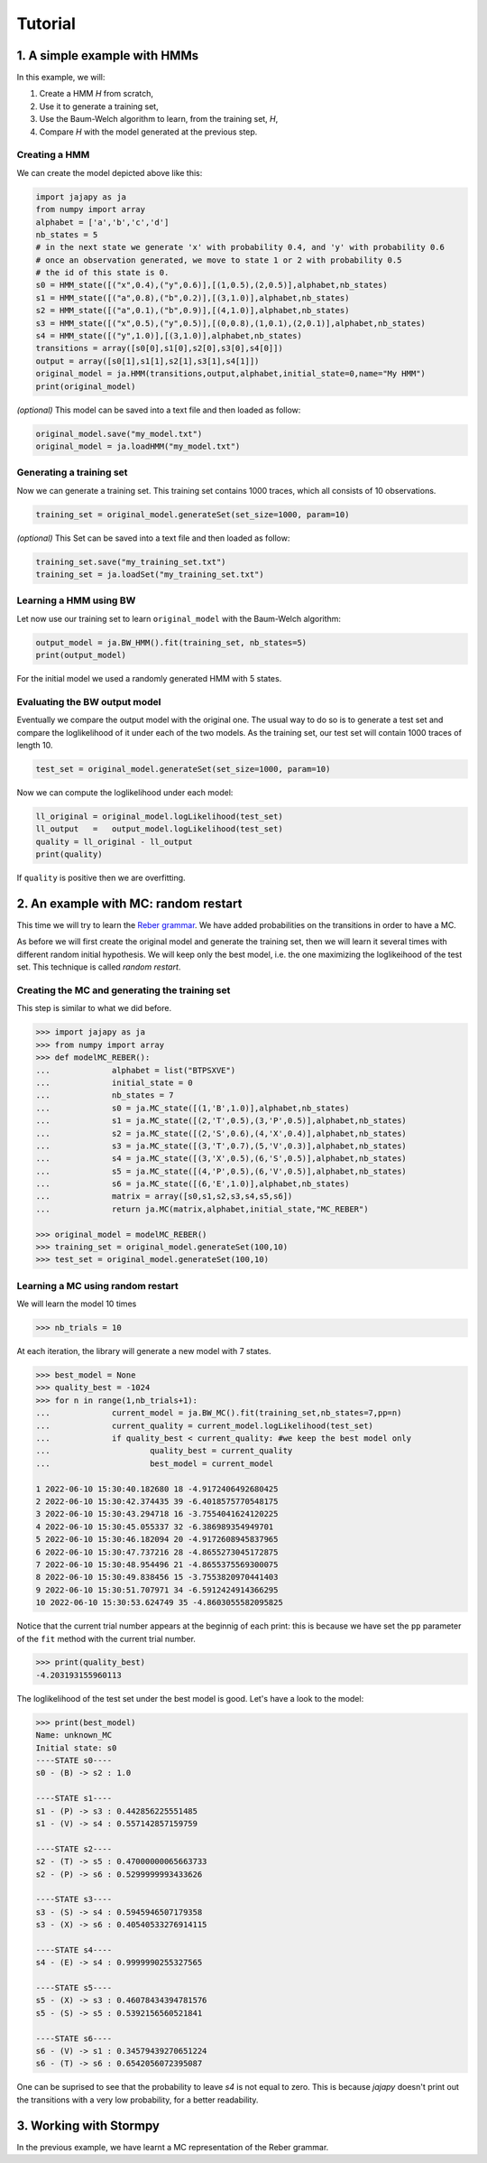 Tutorial
===============

1. A simple example with HMMs
-----------------------------

In this example, we will:

1. Create a HMM *H* from scratch,
2. Use it to generate a training set,
3. Use the Baum-Welch algorithm to learn, from the training set, *H*,
4. Compare *H* with the model generated at the previous step.

Creating a HMM
^^^^^^^^^^^^^^

.. image:: pictures/HMM.png
	:width: 60%
	:align: center

.. _create-hmm-example:

We can create the model depicted above like this:

.. code-block:: python

	import jajapy as ja
	from numpy import array
	alphabet = ['a','b','c','d']
	nb_states = 5
	# in the next state we generate 'x' with probability 0.4, and 'y' with probability 0.6
	# once an observation generated, we move to state 1 or 2 with probability 0.5
	# the id of this state is 0.
	s0 = HMM_state([("x",0.4),("y",0.6)],[(1,0.5),(2,0.5)],alphabet,nb_states)
	s1 = HMM_state([("a",0.8),("b",0.2)],[(3,1.0)],alphabet,nb_states)
	s2 = HMM_state([("a",0.1),("b",0.9)],[(4,1.0)],alphabet,nb_states)
	s3 = HMM_state([("x",0.5),("y",0.5)],[(0,0.8),(1,0.1),(2,0.1)],alphabet,nb_states)
	s4 = HMM_state([("y",1.0)],[(3,1.0)],alphabet,nb_states)
	transitions = array([s0[0],s1[0],s2[0],s3[0],s4[0]])
	output = array([s0[1],s1[1],s2[1],s3[1],s4[1]])
	original_model = ja.HMM(transitions,output,alphabet,initial_state=0,name="My HMM")
	print(original_model)

*(optional)* This model can be saved into a text file and then loaded as follow:

.. code-block:: python

	original_model.save("my_model.txt")
	original_model = ja.loadHMM("my_model.txt")


Generating a training set
^^^^^^^^^^^^^^^^^^^^^^^^^
Now we can generate a training set. This training set contains 1000 traces, which all consists of 10 observations.

.. code-block:: python

	training_set = original_model.generateSet(set_size=1000, param=10)

*(optional)* This Set can be saved into a text file and then loaded as follow:

.. code-block:: python

	training_set.save("my_training_set.txt")
	training_set = ja.loadSet("my_training_set.txt")


Learning a HMM using BW
^^^^^^^^^^^^^^^^^^^^^^^
Let now use our training set to learn ``original_model`` with the Baum-Welch algorithm:

.. code-block:: python

	output_model = ja.BW_HMM().fit(training_set, nb_states=5)
	print(output_model)

For the initial model we used a randomly generated HMM with 5 states.

Evaluating the BW output model
^^^^^^^^^^^^^^^^^^^^^^^^^^^^^^
Eventually we compare the output model with the original one. The usual way to do so is to generate a test set and compare
the loglikelihood of it under each of the two models. As the training set, our test set will contain 1000 traces of length 10.

.. code-block:: python

	test_set = original_model.generateSet(set_size=1000, param=10)

Now we can compute the loglikelihood under each model:

.. code-block:: python

	ll_original = original_model.logLikelihood(test_set)
	ll_output   =   output_model.logLikelihood(test_set)
	quality = ll_original - ll_output
	print(quality)

If ``quality`` is positive then we are overfitting.


2. An example with MC: random restart
-------------------------------------

This time we will try to learn the `Reber grammar <https://cnl.salk.edu/~schraudo/teach/NNcourse/reber.html>`_.
We have added probabilities on the transitions in order to have a MC.

.. image:: pictures/REBER.png
	:width: 80%
	:align: center

As before we will first create the original model and generate the training set, then we will learn it several times
with different random initial hypothesis. We will keep only the best model, i.e. the one maximizing the loglikeihood
of the test set. This technique is called *random restart*.

Creating the MC and generating the training set
^^^^^^^^^^^^^^^^^^^^^^^^^^^^^^^^^^^^^^^^^^^^^^^
This step is similar to what we did before.

.. code-block:: python

	>>> import jajapy as ja
	>>> from numpy import array
	>>> def modelMC_REBER():
	...		alphabet = list("BTPSXVE")
	...		initial_state = 0
	...		nb_states = 7
	...		s0 = ja.MC_state([(1,'B',1.0)],alphabet,nb_states)
	...		s1 = ja.MC_state([(2,'T',0.5),(3,'P',0.5)],alphabet,nb_states)
	...		s2 = ja.MC_state([(2,'S',0.6),(4,'X',0.4)],alphabet,nb_states)
	...		s3 = ja.MC_state([(3,'T',0.7),(5,'V',0.3)],alphabet,nb_states)
	...		s4 = ja.MC_state([(3,'X',0.5),(6,'S',0.5)],alphabet,nb_states)
	...		s5 = ja.MC_state([(4,'P',0.5),(6,'V',0.5)],alphabet,nb_states)
	...		s6 = ja.MC_state([(6,'E',1.0)],alphabet,nb_states)
	...		matrix = array([s0,s1,s2,s3,s4,s5,s6])
	...		return ja.MC(matrix,alphabet,initial_state,"MC_REBER")

	>>> original_model = modelMC_REBER()
	>>> training_set = original_model.generateSet(100,10)
	>>> test_set = original_model.generateSet(100,10)

Learning a MC using random restart
^^^^^^^^^^^^^^^^^^^^^^^^^^^^^^^^^^
We will learn the model 10 times

.. code-block:: python

	>>> nb_trials = 10

At each iteration, the library will generate a new model with 7 states.

.. code-block:: python

	>>> best_model = None
	>>> quality_best = -1024
	>>> for n in range(1,nb_trials+1):
	...		current_model = ja.BW_MC().fit(training_set,nb_states=7,pp=n)
	...		current_quality = current_model.logLikelihood(test_set)
	...		if quality_best < current_quality: #we keep the best model only
	...			quality_best = current_quality
	...			best_model = current_model

	1 2022-06-10 15:30:40.182680 18 -4.9172406492680425
	2 2022-06-10 15:30:42.374435 39 -6.4018575770548175
	3 2022-06-10 15:30:43.294718 16 -3.7554041624120225
	4 2022-06-10 15:30:45.055337 32 -6.386989354949701
	5 2022-06-10 15:30:46.182094 20 -4.9172608945837965
	6 2022-06-10 15:30:47.737216 28 -4.8655273045172875
	7 2022-06-10 15:30:48.954496 21 -4.8655375569300075
	8 2022-06-10 15:30:49.838456 15 -3.7553820970441403
	9 2022-06-10 15:30:51.707971 34 -6.5912424914366295
	10 2022-06-10 15:30:53.624749 35 -4.8603055582095825

Notice that the current trial number appears at the beginnig of each print: this is because we 
have set the ``pp`` parameter of the ``fit`` method with the current trial number.

.. code-block:: python

	>>> print(quality_best)
	-4.203193155960113

The loglikelihood of the test set under the best model is good. Let's have a look to the model:

.. code-block:: python

	>>> print(best_model)
	Name: unknown_MC
	Initial state: s0
	----STATE s0----
	s0 - (B) -> s2 : 1.0

	----STATE s1----
	s1 - (P) -> s3 : 0.442856225551485
	s1 - (V) -> s4 : 0.557142857159759

	----STATE s2----
	s2 - (T) -> s5 : 0.47000000065663733
	s2 - (P) -> s6 : 0.5299999993433626

	----STATE s3----
	s3 - (S) -> s4 : 0.5945946507179358
	s3 - (X) -> s6 : 0.40540533276914115

	----STATE s4----
	s4 - (E) -> s4 : 0.9999990255327565

	----STATE s5----
	s5 - (X) -> s3 : 0.46078434394781576
	s5 - (S) -> s5 : 0.5392156560521841

	----STATE s6----
	s6 - (V) -> s1 : 0.34579439270651224
	s6 - (T) -> s6 : 0.6542056072395087

One can be suprised to see that the probability to leave *s4* is not equal to zero.
This is because *jajapy* doesn't print out the transitions with a very low probability,
for a better readability.  

.. _stormpy-example:

3. Working with Stormpy
-----------------------
In the previous example, we have learnt a MC representation of the Reber grammar.
